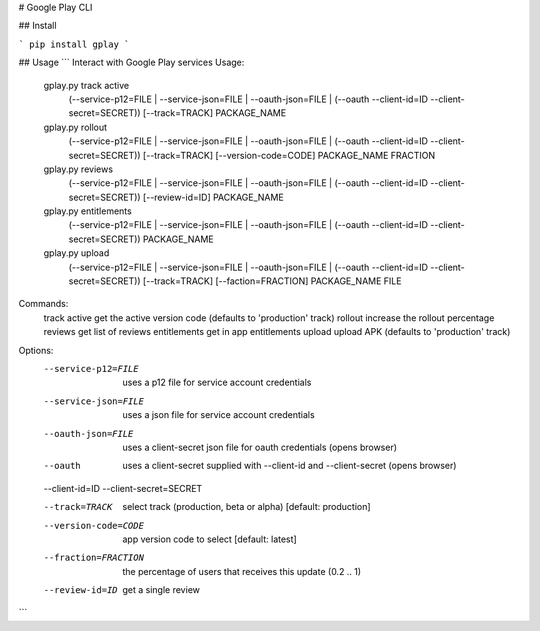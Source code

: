 # Google Play CLI

## Install

```
pip install gplay
```

## Usage
```
Interact with Google Play services
Usage:
  gplay.py track active
    (--service-p12=FILE | --service-json=FILE | --oauth-json=FILE | (--oauth --client-id=ID --client-secret=SECRET))
    [--track=TRACK] PACKAGE_NAME
  gplay.py rollout
    (--service-p12=FILE | --service-json=FILE | --oauth-json=FILE | (--oauth --client-id=ID --client-secret=SECRET))
    [--track=TRACK] [--version-code=CODE] PACKAGE_NAME FRACTION
  gplay.py reviews
    (--service-p12=FILE | --service-json=FILE | --oauth-json=FILE | (--oauth --client-id=ID --client-secret=SECRET))
    [--review-id=ID] PACKAGE_NAME
  gplay.py entitlements
    (--service-p12=FILE | --service-json=FILE | --oauth-json=FILE | (--oauth --client-id=ID --client-secret=SECRET))
    PACKAGE_NAME
  gplay.py upload
    (--service-p12=FILE | --service-json=FILE | --oauth-json=FILE | (--oauth --client-id=ID --client-secret=SECRET))
    [--track=TRACK] [--faction=FRACTION] PACKAGE_NAME FILE

Commands:
  track active             get the active version code (defaults to 'production' track)
  rollout                  increase the rollout percentage
  reviews                  get list of reviews
  entitlements             get in app entitlements
  upload                   upload APK (defaults to 'production' track)

Options:
  --service-p12=FILE       uses a p12 file for service account credentials
  --service-json=FILE      uses a json file for service account credentials
  --oauth-json=FILE        uses a client-secret json file for oauth credentials (opens browser)
  --oauth                  uses a client-secret supplied with --client-id and --client-secret (opens browser)
  --client-id=ID
  --client-secret=SECRET

  --track=TRACK            select track (production, beta or alpha)  [default: production]
  --version-code=CODE      app version code to select [default: latest]
  --fraction=FRACTION      the percentage of users that receives this update (0.2 .. 1)

  --review-id=ID           get a single review

```

